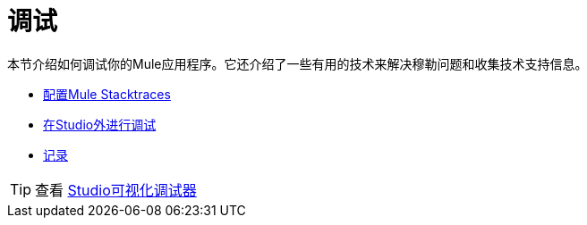 = 调试
:keywords: debugging, debug, troubleshoot, stack, debugger, using logs, source code, source files, libraries

本节介绍如何调试你的Mule应用程序。它还介绍了一些有用的技术来解决穆勒问题和收集技术支持信息。


*  link:/mule-user-guide/v/3.7/configuring-mule-stacktraces[配置Mule Stacktraces]
*  link:/mule-user-guide/v/3.7/debugging-outside-studio[在Studio外进行调试]
*  link:/mule-user-guide/v/3.7/logging[记录]

[TIP]
查看 link:/anypoint-studio/v/5/studio-visual-debugger[Studio可视化调试器]
